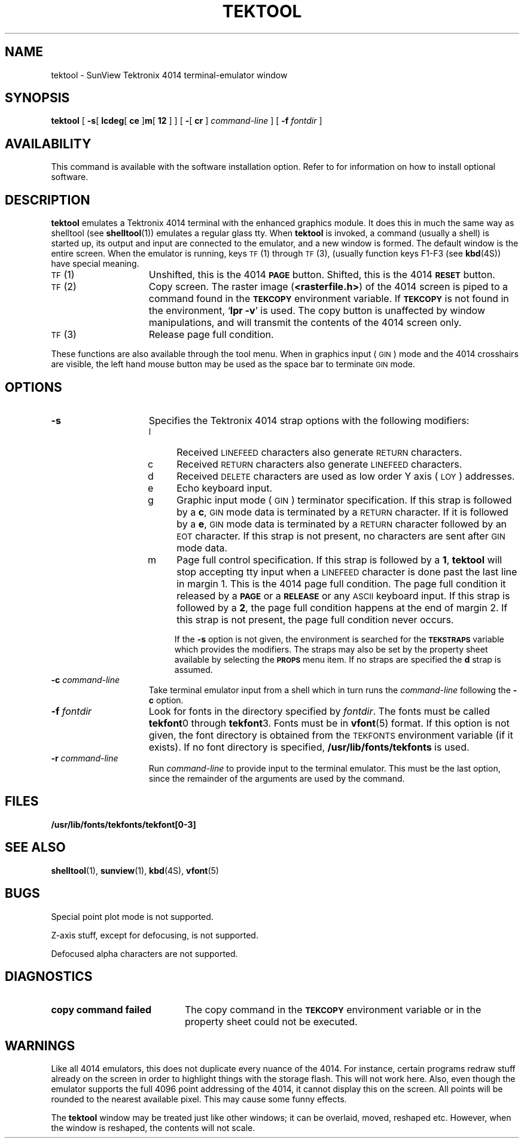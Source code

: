 .\" @(#)tektool.1 1.1 92/07/30 SMI;
.TH TEKTOOL 1 "15 June 1988"
.SH NAME
tektool \- SunView Tektronix 4014 terminal-emulator window
.SH SYNOPSIS
.LP
.B tektool
[
.B \-s\c
[
.B lcdeg\c
[
.B ce
]\c
.B m\c
[
.B 12
] ] [
.B \-\c
[
.B cr
]
.I command-line
] [
.B \-f
.I fontdir
]
.IX  "tektool command"  ""  "\fLtektool\fP \(em emulate Tektronix 4014"
.IX  "emulate Tektronix 4014"  ""  "emulate Tektronix 4014 \(em \fLtektool\fP"
.IX  "Tektronix 4014, emulate \(em \fLtektool\fP"
.LP
.SH AVAILABILITY
.LP
This command is available with the
.TX SVBG 
software installation option.  Refer to
.TX INSTALL
for information on how to install optional software.
.SH DESCRIPTION
.LP
.B tektool
emulates a Tektronix 4014 terminal with the enhanced graphics
module.
It does this in much the same way as shelltool (see
.BR shelltool (1))
emulates a regular glass tty.  When
.B tektool
is invoked, a command (usually a shell) is started up,
its output and input are connected to the emulator, and a new
window is formed.
The default window is the entire screen.
When the emulator is running, keys
.SM TF\s0(1)
through
.SM TF\s0(3),
(usually function keys F1-F3 (see
.BR kbd (4S))
have special meaning.
.TP 15
.SM TF\s0 (1)
Unshifted, this is the 4014
.SB PAGE
button.
Shifted, this is the 4014
.SB RESET
button.
.TP
.SM TF\s0 (2)
Copy screen.
The raster image
.RB  ( <rasterfile.h> )
of the 4014 screen is piped
to a command found in the
.SB TEKCOPY
environment variable.
If
.SB TEKCOPY
is not found in the environment,
.RB ` "lpr \-v" '
is used.
The copy button is unaffected by window manipulations, and will transmit
the contents of the 4014 screen only.
.TP
.SM TF\s0 (3)
Release page full condition.
.LP
These functions are also available through the tool menu.
When in graphics input (\s-1GIN\s0) mode
and the 4014 crosshairs are visible,
the left hand mouse button may be used as
the space bar to terminate
.SM GIN
mode.
.SH OPTIONS
.TP 15
.B \-s
Specifies the Tektronix 4014 strap options with the following modifiers:
.IP
.RS
.PD 0
.TP 4
l
Received
.SM LINEFEED 
characters also generate 
.SM RETURN 
characters.
.TP
c
Received 
.SM RETURN 
characters also generate 
.SM LINEFEED 
characters.
.TP
d
Received
.SM DELETE
characters are used as low order Y axis (
.SM LOY
) addresses.
.TP
e
Echo keyboard input.
.TP
g
Graphic input mode 
(\s-1GIN\s0) terminator
specification. If this strap is followed by a
.BR c ,
.SM GIN
mode data is terminated by a 
.SM RETURN 
character.
If it is followed by a
.BR e ,
.SM GIN
mode data is terminated by a
.SM RETURN 
character followed by an
.SM EOT
character.  If this strap is not present, no
characters are sent after
.SM GIN
mode data.
.TP
m
Page full control specification.
If this strap is followed by a
.BR 1 ,
.B tektool
will stop accepting tty input when a 
.SM LINEFEED
character is done past the last line in margin 1.
This is the 4014 page full condition.
The page full condition it released by a
.SB PAGE
or a
.SB RELEASE
or any 
.SM ASCII 
keyboard input.
If this strap is followed by a
.BR 2 ,
the page full condition happens at
the end of margin 2.
If this strap is not present, the page full condition never occurs.
.PD
.IP
If the
.B \-s
option is not given, the environment is searched for the
.SB TEKSTRAPS
variable which provides the modifiers.
The straps may also be set by the property sheet available by selecting the
.SB PROPS
menu item.
If no straps are specified the
.B d
strap is assumed.
.RE
.TP 15
.BI \-c " command-line"
Take terminal emulator input from a shell which in turn runs the
.I command-line
following the
.B \-c
option.
.br
.ne 10
.TP
.BI \-f " fontdir"
Look for fonts in the directory specified by
.IR fontdir .
The fonts must be called
.BR tekfont 0
through
.BR tekfont 3.
Fonts must be in
.BR vfont (5)
format.  If this option is not given,
the font directory is obtained from the
.SM TEKFONTS
environment variable (if it exists).
If no font directory is specified,
.B /usr/lib/fonts/tekfonts
is used.
.TP
.BI \-r " command-line"
Run
.I command-line
to provide input to the terminal emulator.
This must be the last option, since the remainder of the arguments are used
by the command.
.br
.ne 8
.br
.ne 4
.SH FILES
.PD 0
.TP 20
.B /usr/lib/fonts/tekfonts/tekfont[0-3]
.PD
.SH "SEE ALSO"
.LP
.BR shelltool (1),
.BR sunview (1),
.BR kbd (4S),
.BR vfont (5)
.LP
.TX INSTALL
.\".br
.\"Tektronix 4014 and 4014-1 Computer Display Terminal User's Manual (070-1647-00)
.SH BUGS
.LP
Special point plot mode is not supported.
.LP
Z-axis stuff, except for defocusing, is not supported.
.LP
Defocused alpha characters are not supported.
.SH DIAGNOSTICS
.LP
.TP 20
.B copy command failed
The copy command in the
.SB TEKCOPY
environment variable or in the property sheet could not be executed.
.LP
.SH WARNINGS
.LP
Like all 4014 emulators, this does not duplicate every nuance of the 4014.
For instance, certain programs redraw stuff already on the screen in
order to highlight things with the storage flash.
This will not work here.
Also, even though the emulator supports the full 4096 point addressing of the
4014, it cannot display this on the screen.
All points will be rounded to the nearest available pixel.
This may cause some funny effects.
.LP
The
.B tektool
window may be treated just like other windows;
it can be overlaid, moved, reshaped etc.
However, when the window is reshaped, the contents will not scale.

